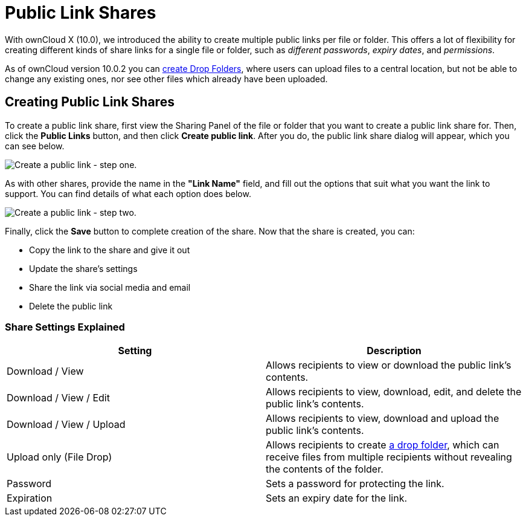 = Public Link Shares
:experimental:

With ownCloud X (10.0), we introduced the ability to create multiple public links per file or folder. 
This offers a lot of flexibility for creating different kinds of share links for a single file or folder, such as _different passwords_, _expiry dates_, and _permissions_.

As of ownCloud version 10.0.2 you can xref:files/webgui/sharing.adoc#creating-drop-folders[create Drop Folders], where users can upload files to a central location, but not be able to change any existing ones, nor see other files which already have been uploaded.

== Creating Public Link Shares

To create a public link share, first view the Sharing Panel of the file or folder that you want to create a public link share for. 
Then, click the btn:[Public Links] button, and then click btn:[Create public link].
After you do, the public link share dialog will appear, which you can see below.

image:public-link/create-public-link.png[Create a public link - step one.]

As with other shares, provide the name in the *"Link Name"* field, and fill out the options that suit what you want the link to support. 
You can find details of what each option does below.

image:public-link/public-link-settings.png[Create a public link - step two.]

Finally, click the btn:[Save] button to complete creation of the share. 
Now that the share is created, you can:

* Copy the link to the share and give it out
* Update the share’s settings
* Share the link via social media and email
* Delete the public link

=== Share Settings Explained

[cols=",",options="header",]
|===
| Setting
| Description

| Download / View
| Allows recipients to view or download the public link's contents.

| Download / View / Edit
| Allows recipients to view, download, edit, and delete the public link's contents.

| Download / View / Upload
| Allows recipients to view, download and upload the public link's contents.

| Upload only (File Drop)
| Allows recipients to create xref:files/webgui/sharing.adoc#creating-drop-folders[a drop folder], which can receive files from multiple recipients without revealing the contents of the folder.

| Password | Sets a password for protecting the link.
| Expiration | Sets an expiry date for the link.
|===
